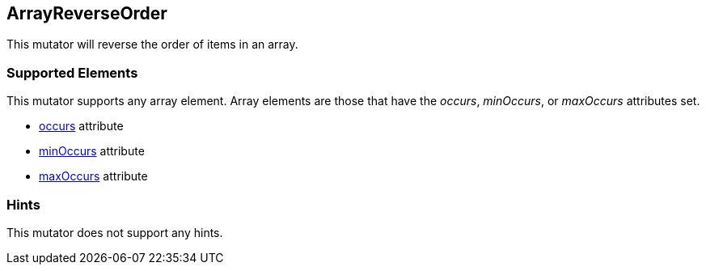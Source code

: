 <<<
[[Mutators_ArrayReverseOrderMutator]]
== ArrayReverseOrder

This mutator will reverse the order of items in an array.

=== Supported Elements

This mutator supports any array element. Array elements are those that have the _occurs_, _minOccurs_, or _maxOccurs_ attributes set.

 * xref:occurs[occurs] attribute
 * xref:minOccurs[minOccurs] attribute
 * xref:maxOccurs[maxOccurs] attribute

=== Hints

This mutator does not support any hints.
